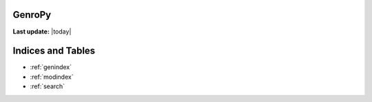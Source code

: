 .. GenroPy documentation master file, created by
    sphinx-quickstart on Wed Jun 16 10:22:46 2010.

    Note from Roberto Lupi:
        I write much faster in my mother tongue than in other languages.
        I will write these documents in Italian, we can translate them to English later.

GenroPy
=======

**Last update:** |today|

.. Be careful with the code below. If you screw the indentation, the doc contents page will appear messed up!

.. hlist::
    :columns: 2

    *   Getting Started:

        .. toctree::
            :maxdepth: 2
			:numbered:

            installation
            widgets/index
            ui/index

    *   How to:

        .. toctree::
            :maxdepth: 2
			:numbered:

            print/index
            howto/logging

    *   Miscellaneous:

        .. toctree::
            :maxdepth: 2
			:numbered:

            linode_install
            da-sistemare

    *   Library Reference:

        .. toctree::
            :maxdepth: 2
			:numbered:

            core/index
            app/index
            sql/index

    *   Component Reference:

        .. toctree::
            :maxdepth: 2
			:numbered:

            components/maturity-matrix
            components/writing
            components/index

Indices and Tables
==================

* :ref:`genindex`
* :ref:`modindex`
* :ref:`search`
